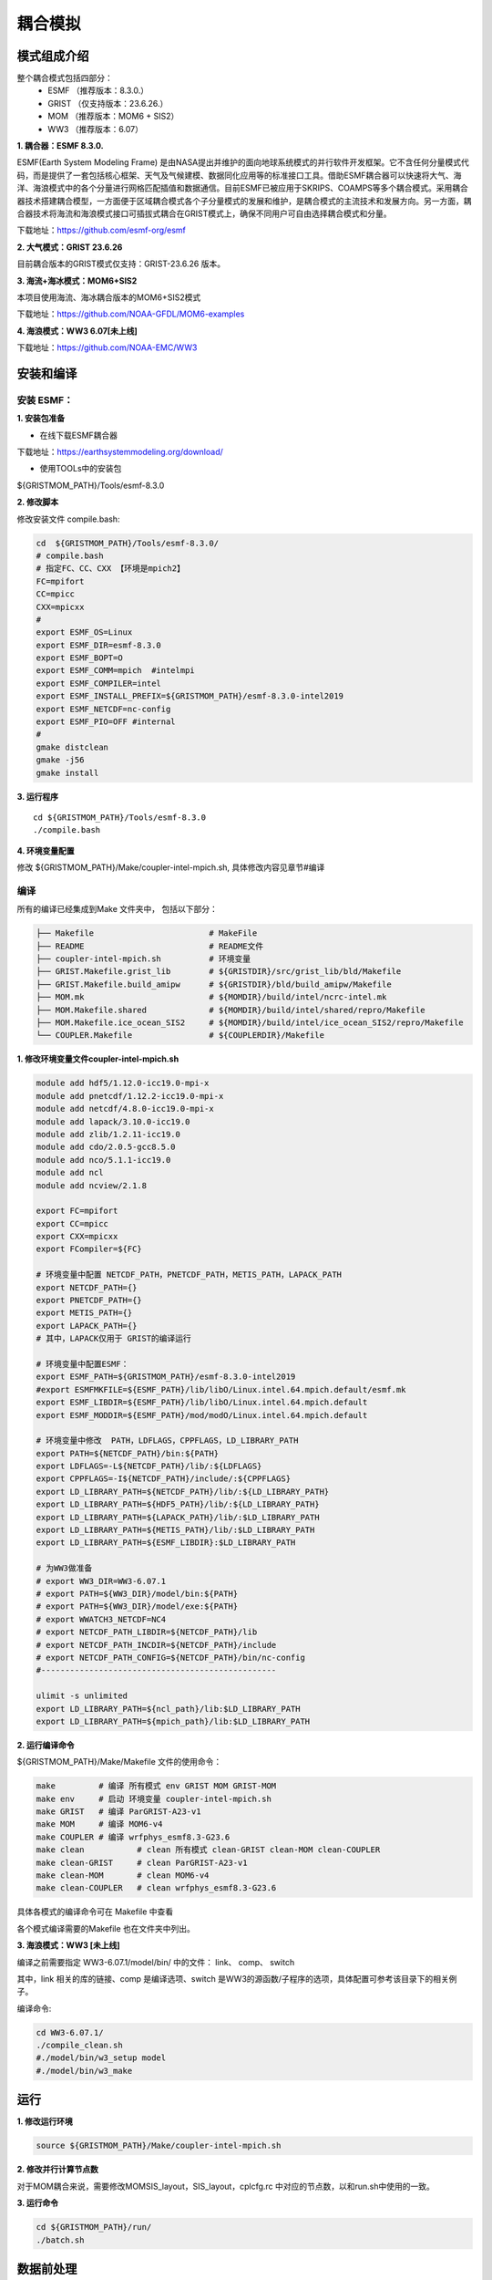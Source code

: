耦合模拟
=================================
模式组成介绍
~~~~~~~~~~~~~~~
整个耦合模式包括四部分：   
    - ESMF  （推荐版本：8.3.0.）
    - GRIST （仅支持版本：23.6.26.）
    - MOM   （推荐版本：MOM6 + SIS2）
    - WW3   （推荐版本：6.07）
  
**1.	耦合器：ESMF 8.3.0.**

ESMF(Earth System Modeling Frame) 是由NASA提出并维护的面向地球系统模式的并行软件开发框架。它不含任何分量模式代码，而是提供了一套包括核心框架、天气及气候建模、数据同化应用等的标准接口工具。借助ESMF耦合器可以快速将大气、海洋、海浪模式中的各个分量进行网格匹配插值和数据通信。目前ESMF已被应用于SKRIPS、COAMPS等多个耦合模式。采用耦合器技术搭建耦合模型，一方面便于区域耦合模式各个子分量模式的发展和维护，是耦合模式的主流技术和发展方向。另一方面，耦合器技术将海流和海浪模式接口可插拔式耦合在GRIST模式上，确保不同用户可自由选择耦合模式和分量。

下载地址：https://github.com/esmf-org/esmf

**2.	大气模式：GRIST 23.6.26**

目前耦合版本的GRIST模式仅支持：GRIST-23.6.26 版本。

**3.	海流+海冰模式：MOM6+SIS2**

本项目使用海流、海冰耦合版本的MOM6+SIS2模式

下载地址：https://github.com/NOAA-GFDL/MOM6-examples

**4.	海浪模式：WW3 6.07[未上线]**

下载地址：https://github.com/NOAA-EMC/WW3


安装和编译
~~~~~~~~~~~~~~~
安装 ESMF：
---------------------------------
**1.	安装包准备**

- 在线下载ESMF耦合器

下载地址：https://earthsystemmodeling.org/download/
    
- 使用TOOLs中的安装包
    
${GRISTMOM_PATH}/Tools/esmf-8.3.0

**2.	修改脚本**

修改安装文件 compile.bash:

.. code-block:: bash
 
    cd  ${GRISTMOM_PATH}/Tools/esmf-8.3.0/
    # compile.bash
    # 指定FC、CC、CXX 【环境是mpich2】
    FC=mpifort
    CC=mpicc
    CXX=mpicxx
    #
    export ESMF_OS=Linux
    export ESMF_DIR=esmf-8.3.0
    export ESMF_BOPT=O
    export ESMF_COMM=mpich  #intelmpi
    export ESMF_COMPILER=intel
    export ESMF_INSTALL_PREFIX=${GRISTMOM_PATH}/esmf-8.3.0-intel2019
    export ESMF_NETCDF=nc-config
    export ESMF_PIO=OFF #internal
    #
    gmake distclean
    gmake -j56
    gmake install

**3.	运行程序**
::
    cd ${GRISTMOM_PATH}/Tools/esmf-8.3.0
    ./compile.bash

**4.	环境变量配置**

修改 ${GRISTMOM_PATH}/Make/coupler-intel-mpich.sh, 具体修改内容见章节#编译

编译
---------------------------------

所有的编译已经集成到Make 文件夹中， 包括以下部分：

.. code-block:: bash

    ├── Makefile                        # MakeFile
    ├── README                          # README文件 
    ├── coupler-intel-mpich.sh          # 环境变量
    ├── GRIST.Makefile.grist_lib        # ${GRISTDIR}/src/grist_lib/bld/Makefile
    ├── GRIST.Makefile.build_amipw      # ${GRISTDIR}/bld/build_amipw/Makefile
    ├── MOM.mk                          # ${MOMDIR}/build/intel/ncrc-intel.mk
    ├── MOM.Makefile.shared             # ${MOMDIR}/build/intel/shared/repro/Makefile
    ├── MOM.Makefile.ice_ocean_SIS2     # ${MOMDIR}/build/intel/ice_ocean_SIS2/repro/Makefile
    └── COUPLER.Makefile                # ${COUPLERDIR}/Makefile

**1.	修改环境变量文件coupler-intel-mpich.sh**

.. code-block:: bash

  module add hdf5/1.12.0-icc19.0-mpi-x
  module add pnetcdf/1.12.2-icc19.0-mpi-x
  module add netcdf/4.8.0-icc19.0-mpi-x
  module add lapack/3.10.0-icc19.0
  module add zlib/1.2.11-icc19.0
  module add cdo/2.0.5-gcc8.5.0
  module add nco/5.1.1-icc19.0
  module add ncl
  module add ncview/2.1.8

  export FC=mpifort
  export CC=mpicc
  export CXX=mpicxx
  export FCompiler=${FC}

  # 环境变量中配置 NETCDF_PATH，PNETCDF_PATH，METIS_PATH，LAPACK_PATH
  export NETCDF_PATH={}
  export PNETCDF_PATH={}
  export METIS_PATH={}
  export LAPACK_PATH={}
  # 其中，LAPACK仅用于 GRIST的编译运行

  # 环境变量中配置ESMF：
  export ESMF_PATH=${GRISTMOM_PATH}/esmf-8.3.0-intel2019
  #export ESMFMKFILE=${ESMF_PATH}/lib/libO/Linux.intel.64.mpich.default/esmf.mk
  export ESMF_LIBDIR=${ESMF_PATH}/lib/libO/Linux.intel.64.mpich.default
  export ESMF_MODDIR=${ESMF_PATH}/mod/modO/Linux.intel.64.mpich.default

  # 环境变量中修改  PATH，LDFLAGS，CPPFLAGS，LD_LIBRARY_PATH
  export PATH=${NETCDF_PATH}/bin:${PATH}
  export LDFLAGS=-L${NETCDF_PATH}/lib/:${LDFLAGS}
  export CPPFLAGS=-I${NETCDF_PATH}/include/:${CPPFLAGS}
  export LD_LIBRARY_PATH=${NETCDF_PATH}/lib/:${LD_LIBRARY_PATH}
  export LD_LIBRARY_PATH=${HDF5_PATH}/lib/:${LD_LIBRARY_PATH}
  export LD_LIBRARY_PATH=${LAPACK_PATH}/lib/:$LD_LIBRARY_PATH
  export LD_LIBRARY_PATH=${METIS_PATH}/lib/:$LD_LIBRARY_PATH
  export LD_LIBRARY_PATH=${ESMF_LIBDIR}:$LD_LIBRARY_PATH

  # 为WW3做准备
  # export WW3_DIR=WW3-6.07.1
  # export PATH=${WW3_DIR}/model/bin:${PATH} 
  # export PATH=${WW3_DIR}/model/exe:${PATH}
  # export WWATCH3_NETCDF=NC4
  # export NETCDF_PATH_LIBDIR=${NETCDF_PATH}/lib
  # export NETCDF_PATH_INCDIR=${NETCDF_PATH}/include
  # export NETCDF_PATH_CONFIG=${NETCDF_PATH}/bin/nc-config
  #-------------------------------------------------

  ulimit -s unlimited
  export LD_LIBRARY_PATH=${ncl_path}/lib:$LD_LIBRARY_PATH
  export LD_LIBRARY_PATH=${mpich_path}/lib:$LD_LIBRARY_PATH

**2.	运行编译命令**

${GRISTMOM_PATH}/Make/Makefile 文件的使用命令：

.. code-block:: bash

  make         # 编译 所有模式 env GRIST MOM GRIST-MOM 
  make env     # 启动 环境变量 coupler-intel-mpich.sh
  make GRIST   # 编译 ParGRIST-A23-v1
  make MOM     # 编译 MOM6-v4  
  make COUPLER # 编译 wrfphys_esmf8.3-G23.6 
  make clean           # clean 所有模式 clean-GRIST clean-MOM clean-COUPLER
  make clean-GRIST     # clean ParGRIST-A23-v1
  make clean-MOM       # clean MOM6-v4
  make clean-COUPLER   # clean wrfphys_esmf8.3-G23.6

具体各模式的编译命令可在 Makefile 中查看

各个模式编译需要的Makefile 也在文件夹中列出。
                                      



**3.	海浪模式：WW3 [未上线]**

编译之前需要指定  WW3-6.07.1/model/bin/ 中的文件： link、 comp、  switch

其中，link 相关的库的链接、comp 是编译选项、switch 是WW3的源函数/子程序的选项，具体配置可参考该目录下的相关例子。

编译命令:

.. code-block:: bash

    cd WW3-6.07.1/
    ./compile_clean.sh 
    #./model/bin/w3_setup model
    #./model/bin/w3_make

运行
~~~~~~~~~~~~~~~
**1.	修改运行环境**

.. code-block:: bash

    source ${GRISTMOM_PATH}/Make/coupler-intel-mpich.sh 

**2.	修改并行计算节点数**

对于MOM耦合来说，需要修改MOMSIS_layout，SIS_layout，cplcfg.rc 中对应的节点数，以和run.sh中使用的一致。

**3.	运行命令**

.. code-block:: bash

    cd ${GRISTMOM_PATH}/run/
    ./batch.sh

数据前处理
~~~~~~~~~~~~~~~

**1.	大气模式：GRIST-23.6.26**

GRIST的前处理方法可参考章节#模式输入文件: 初值数据；#模式输入文件: 强迫数据

在这里我们提供了一些简单的可以生成GRIST 初始场和强迫场的脚本。

GRISTMOM/TOOLS/gendata-GRIST
文件夹下主要的内容有：

.. code-block:: bash

    ├── README                    # README文件 
    ├── G6                        # G6 网格
    ├── G8                        # G8 网格
    ├── G9                        # G9 网格
    ├── geniniFromERA5            # 利用ERA5 数据做初始场
    ├── geniniFromGFS             # 利用GFS  数据做初始场
    ├── gensstFromERA5            # 利用ERA5 数据做强迫场
    ├── namelist                  # 生成namelist的脚本
    ├── wrf-data                   
    └── noahmp_data

- 网格 
目前提供G6/G8/G9 三套网格的基本信息，将通过namelist引入模式计算

.. code-block:: bash

    ├── G6
        ├── grist.grid_file.g6.ccvt.0d.nc      
        ├── grist.grid_file.g6.ccvt.2d.nc
        ├── static_uniform_g6.nc             #静态数据，制作方法参考章节#模式输入文件: 静态数据
        ├── grist_scrip_655362.nc
    ├── G8      
    └── G9

- 所需初始场、强迫场数据 

.. code-block:: bash

    ├── geniniFromERA5      # 利用ERA5数据制作初始场
    ├── geniniFromGFS       # 利用GFS 数据制作初始场
    └── gensstFromERA5      # 利用ERA5数据制作强迫场
- 制作方法

.. code-block:: bash

    ./${GRISTMOM_PATH}/TOOLS/gendata-GRIST/geniniFromERA5/scripts/pre_process.sh  
    ./${GRISTMOM_PATH}/TOOLS/gendata-GRIST/geniniFromGFS/scripts/pre_process.sh 
    ./${GRISTMOM_PATH}/TOOLS/gendata-GRIST/gensstFromERA5/scripts/pre_process.sh 

**2.	海流+海冰模式：MOM6+SIS2**

- 网格

- 所需初始场、强迫场数据

- 制作方法

**3.	海浪模式：WW3 [未上线]**

- 网格

- 所需初始场、强迫场数据

- 制作方法

运行namelist
~~~~~~~~~~~~~~~
**1.	大气模式：GRIST-23.6.26**

GRIST模式的namelist主要有以下：

.. code-block:: bash

    ├── grist.nml
    ├── grist_lsm_noahmp.nml
    └── grist_amipw_phys.nml 
在本耦合模式中，grist.nml 和其他GRIST配置一样，需要考虑网格、输入文件的路径等进行配置。
因为耦合的通量部分仅配置在部分物理包中，需要特别注意 grist_amipw_phys.nml 中使用的物理包。以下是grist_amipw_phys.nml 的参考配置：

.. code-block:: bash

    &wrfphys_para    
     wrfphys_cu_scheme      = 'NTDKV381'
     wrfphys_cf_scheme      = 'RANDALL'
     wrfphys_ra_scheme      = 'RRTMGV381'
     wrfphys_rasw_scheme    = 'RRTMGV381'
     wrfphys_ralw_scheme    = 'RRTMGV381'
     wrfphys_mp_scheme      = 'WSM6V381'
     wrfphys_bl_scheme      = 'YSUV381'
     wrfphys_sf_scheme      = 'SFCLAYV381'
     wrfphys_lm_scheme      = 'noahmp'
     wphys_has_req          = 1
     unuse_cu               = .false.
     step_cu                = 5

**2.	海流+海冰模式：MOM6+SIS2**

**3.	海浪模式：WW3 [未上线]**

数据后处理
~~~~~~~~~~~~~~~
**1.	大气模式：GRIST-23.6.26**

输出变量

可视化代码

**2.	海流+海冰模式：MOM6+SIS2**

输出变量

可视化代码

**3.	海浪模式：WW3 [未上线]**

输出变量

可视化代码

其他
~~~~~~~~~~~~~~~

